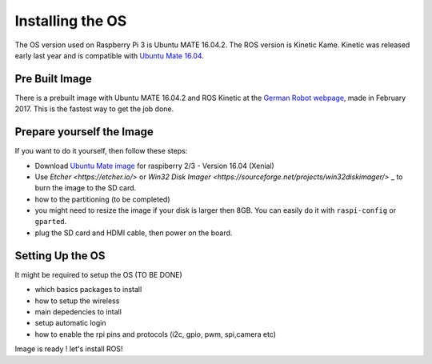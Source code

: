 
=============================================
Installing the OS
=============================================

The OS version used on Raspberry Pi 3 is Ubuntu MATE 16.04.2.
The ROS version is Kinetic Kame. Kinetic was released early last year and is compatible with `Ubuntu Mate 16.04 <https://ubuntu-mate.org/raspberry-pi/>`_.


Pre Built Image
--------------------

There is a prebuilt image with Ubuntu MATE 16.04.2 and ROS Kinetic at the `German Robot webpage <http://www.german-robot.com/2016/05/26/raspberry-pi-sd-card-image/>`_, made in February 2017. This is the fastest way to get the job done.


Prepare yourself the Image
--------------------

If you want to do it yourself, then follow these steps:

- Download `Ubuntu Mate image <https://ubuntu-mate.org/download/>`_ for raspiberry 2/3 - Version 16.04 (Xenial)
- Use `Etcher <https://etcher.io/>` or `Win32 Disk Imager <https://sourceforge.net/projects/win32diskimager/>` _ to burn the image to the SD card.
- how to the partitioning (to be completed)
- you might need to resize the image if your disk is larger then 8GB. You can easily do it with ``raspi-config`` or ``gparted``.
- plug the SD card and HDMI cable, then power on the board.

Setting Up the OS
--------------------

It might be required to setup the OS (TO BE DONE)

- which basics packages to install
- how to setup the wireless
- main depedencies to intall
- setup automatic login
- how to enable the rpi pins and protocols (i2c, gpio, pwm, spi,camera  etc)


Image is ready ! let's install ROS!
